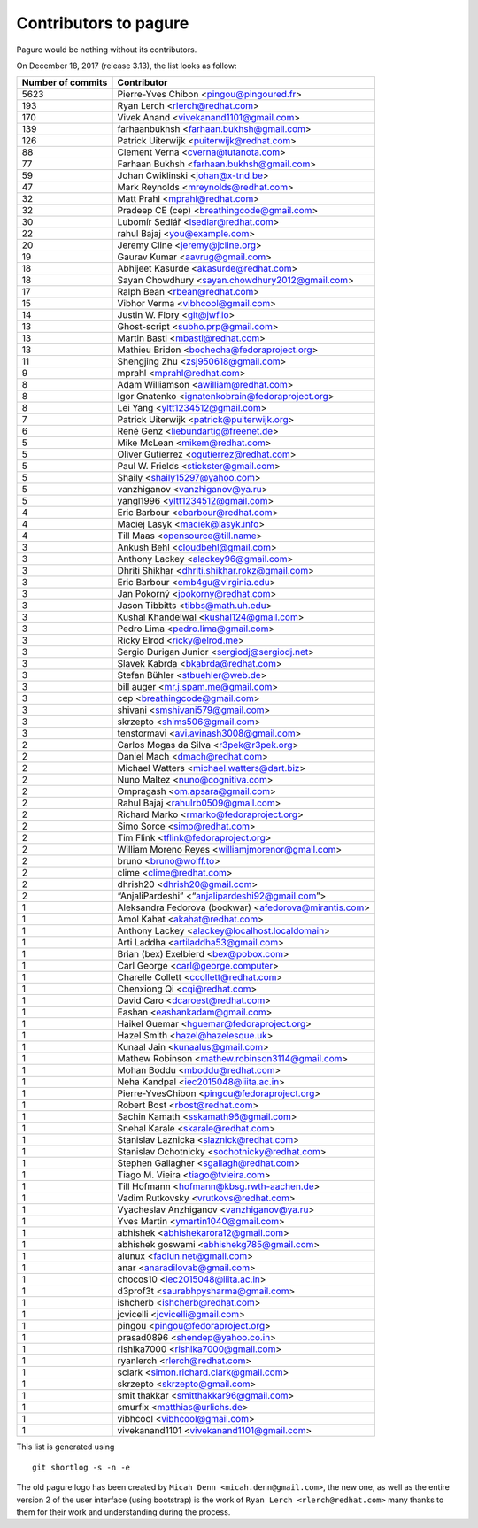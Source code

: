 Contributors to pagure
======================

Pagure would be nothing without its contributors.

On December 18, 2017 (release 3.13), the list looks as follow:

=================  ===========
Number of commits  Contributor
=================  ===========
  5623              Pierre-Yves Chibon <pingou@pingoured.fr>
   193              Ryan Lerch <rlerch@redhat.com>
   170              Vivek Anand <vivekanand1101@gmail.com>
   139              farhaanbukhsh <farhaan.bukhsh@gmail.com>
   126              Patrick Uiterwijk <puiterwijk@redhat.com>
    88              Clement Verna <cverna@tutanota.com>
    77              Farhaan Bukhsh <farhaan.bukhsh@gmail.com>
    59              Johan Cwiklinski <johan@x-tnd.be>
    47              Mark Reynolds <mreynolds@redhat.com>
    32              Matt Prahl <mprahl@redhat.com>
    32              Pradeep CE (cep) <breathingcode@gmail.com>
    30              Lubomír Sedlář <lsedlar@redhat.com>
    22              rahul Bajaj <you@example.com>
    20              Jeremy Cline <jeremy@jcline.org>
    19              Gaurav Kumar <aavrug@gmail.com>
    18              Abhijeet Kasurde <akasurde@redhat.com>
    18              Sayan Chowdhury <sayan.chowdhury2012@gmail.com>
    17              Ralph Bean <rbean@redhat.com>
    15              Vibhor Verma <vibhcool@gmail.com>
    14              Justin W. Flory <git@jwf.io>
    13              Ghost-script <subho.prp@gmail.com>
    13              Martin Basti <mbasti@redhat.com>
    13              Mathieu Bridon <bochecha@fedoraproject.org>
    11              Shengjing Zhu <zsj950618@gmail.com>
     9              mprahl <mprahl@redhat.com>
     8              Adam Williamson <awilliam@redhat.com>
     8              Igor Gnatenko <ignatenkobrain@fedoraproject.org>
     8              Lei Yang <yltt1234512@gmail.com>
     7              Patrick Uiterwijk <patrick@puiterwijk.org>
     6              René Genz <liebundartig@freenet.de>
     5              Mike McLean <mikem@redhat.com>
     5              Oliver Gutierrez <ogutierrez@redhat.com>
     5              Paul W. Frields <stickster@gmail.com>
     5              Shaily <shaily15297@yahoo.com>
     5              vanzhiganov <vanzhiganov@ya.ru>
     5              yangl1996 <yltt1234512@gmail.com>
     4              Eric Barbour <ebarbour@redhat.com>
     4              Maciej Lasyk <maciek@lasyk.info>
     4              Till Maas <opensource@till.name>
     3              Ankush Behl <cloudbehl@gmail.com>
     3              Anthony Lackey <alackey96@gmail.com>
     3              Dhriti Shikhar <dhriti.shikhar.rokz@gmail.com>
     3              Eric Barbour <emb4gu@virginia.edu>
     3              Jan Pokorný <jpokorny@redhat.com>
     3              Jason Tibbitts <tibbs@math.uh.edu>
     3              Kushal Khandelwal <kushal124@gmail.com>
     3              Pedro Lima <pedro.lima@gmail.com>
     3              Ricky Elrod <ricky@elrod.me>
     3              Sergio Durigan Junior <sergiodj@sergiodj.net>
     3              Slavek Kabrda <bkabrda@redhat.com>
     3              Stefan Bühler <stbuehler@web.de>
     3              bill auger <mr.j.spam.me@gmail.com>
     3              cep <breathingcode@gmail.com>
     3              shivani <smshivani579@gmail.com>
     3              skrzepto <shims506@gmail.com>
     3              tenstormavi <avi.avinash3008@gmail.com>
     2              Carlos Mogas da Silva <r3pek@r3pek.org>
     2              Daniel Mach <dmach@redhat.com>
     2              Michael Watters <michael.watters@dart.biz>
     2              Nuno Maltez <nuno@cognitiva.com>
     2              Ompragash <om.apsara@gmail.com>
     2              Rahul Bajaj <rahulrb0509@gmail.com>
     2              Richard Marko <rmarko@fedoraproject.org>
     2              Simo Sorce <simo@redhat.com>
     2              Tim Flink <tflink@fedoraproject.org>
     2              William Moreno Reyes <williamjmorenor@gmail.com>
     2              bruno <bruno@wolff.to>
     2              clime <clime@redhat.com>
     2              dhrish20 <dhrish20@gmail.com>
     2              “AnjaliPardeshi” <“anjalipardeshi92@gmail.com”>
     1              Aleksandra Fedorova (bookwar) <afedorova@mirantis.com>
     1              Amol Kahat <akahat@redhat.com>
     1              Anthony Lackey <alackey@localhost.localdomain>
     1              Arti Laddha <artiladdha53@gmail.com>
     1              Brian (bex) Exelbierd <bex@pobox.com>
     1              Carl George <carl@george.computer>
     1              Charelle Collett <ccollett@redhat.com>
     1              Chenxiong Qi <cqi@redhat.com>
     1              David Caro <dcaroest@redhat.com>
     1              Eashan <eashankadam@gmail.com>
     1              Haikel Guemar <hguemar@fedoraproject.org>
     1              Hazel Smith <hazel@hazelesque.uk>
     1              Kunaal Jain <kunaalus@gmail.com>
     1              Mathew Robinson <mathew.robinson3114@gmail.com>
     1              Mohan Boddu <mboddu@redhat.com>
     1              Neha Kandpal <iec2015048@iiita.ac.in>
     1              Pierre-YvesChibon <pingou@fedoraproject.org>
     1              Robert Bost <rbost@redhat.com>
     1              Sachin Kamath <sskamath96@gmail.com>
     1              Snehal Karale <skarale@redhat.com>
     1              Stanislav Laznicka <slaznick@redhat.com>
     1              Stanislav Ochotnicky <sochotnicky@redhat.com>
     1              Stephen Gallagher <sgallagh@redhat.com>
     1              Tiago M. Vieira <tiago@tvieira.com>
     1              Till Hofmann <hofmann@kbsg.rwth-aachen.de>
     1              Vadim Rutkovsky <vrutkovs@redhat.com>
     1              Vyacheslav Anzhiganov <vanzhiganov@ya.ru>
     1              Yves Martin <ymartin1040@gmail.com>
     1              abhishek <abhishekarora12@gmail.com>
     1              abhishek goswami <abhishekg785@gmail.com>
     1              alunux <fadlun.net@gmail.com>
     1              anar <anaradilovab@gmail.com>
     1              chocos10 <iec2015048@iiita.ac.in>
     1              d3prof3t <saurabhpysharma@gmail.com>
     1              ishcherb <ishcherb@redhat.com>
     1              jcvicelli <jcvicelli@gmail.com>
     1              pingou <pingou@fedoraproject.org>
     1              prasad0896 <shendep@yahoo.co.in>
     1              rishika7000 <rishika7000@gmail.com>
     1              ryanlerch <rlerch@redhat.com>
     1              sclark <simon.richard.clark@gmail.com>
     1              skrzepto <skrzepto@gmail.com>
     1              smit thakkar <smitthakkar96@gmail.com>
     1              smurfix <matthias@urlichs.de>
     1              vibhcool <vibhcool@gmail.com>
     1              vivekanand1101 <vivekanand1101@gmail.com>
=================  ===========

This list is generated using

::

  git shortlog -s -n -e


The old pagure logo has been created by ``Micah Denn <micah.denn@gmail.com>``,
the new one, as well as the entire version 2 of the user interface (using
bootstrap) is the work of ``Ryan Lerch <rlerch@redhat.com>`` many thanks
to them for their work and understanding during the process.
